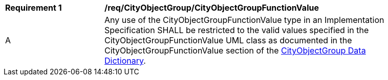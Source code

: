 [[req_CityObjectGroup_CityObjectGroupFunctionValue]]
[width="90%",cols="2,6"]
|===
^|*Requirement  {counter:req-id}* |*/req/CityObjectGroup/CityObjectGroupFunctionValue* 
^|A |Any use of the CityObjectGroupFunctionValue type in an Implementation Specification SHALL be restricted to the valid values specified in the CityObjectGroupFunctionValue UML class as documented in the CityObjectGroupFunctionValue section of the <<CityObjectGroupFunctionValue-section,CityObjectGroup Data Dictionary>>.
|===
